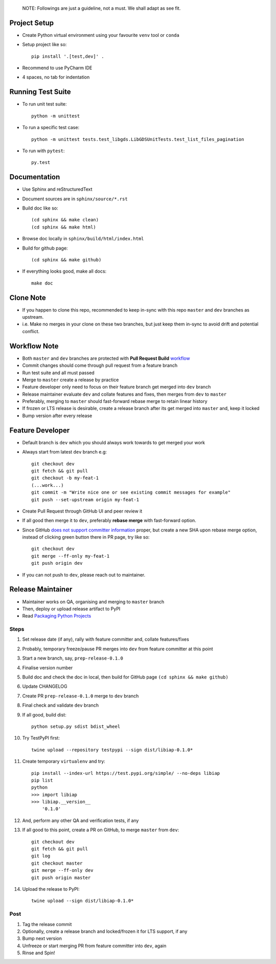 
    NOTE: Followings are just a guideline, not a must. We shall adapt as see fit.

Project Setup
--------------
- Create Python virtual environment using your favourite ``venv`` tool or ``conda``
- Setup project like so::

    pip install '.[test,dev]' .

- Recommend to use PyCharm IDE
- 4 spaces, no tab for indentation


Running Test Suite
------------------
- To run unit test suite::

    python -m unittest

- To run a specific test case::

    python -m unittest tests.test_libgds.LibGDSUnitTests.test_list_files_pagination

- To run with ``pytest``::

    py.test


Documentation
-------------
- Use Sphinx and reStructuredText
- Document sources are in ``sphinx/source/*.rst``
- Build doc like so::

    (cd sphinx && make clean)
    (cd sphinx && make html)

- Browse doc locally in ``sphinx/build/html/index.html``
- Build for github page::

    (cd sphinx && make github)

- If everything looks good, make all docs::

    make doc


Clone Note
----------
* If you happen to clone this repo, recommended to keep in-sync with this repo ``master`` and ``dev`` branches as upstream.
* i.e. Make no merges in your clone on these two branches, but just keep them in-sync to avoid drift and potential conflict.


Workflow Note
-------------
* Both ``master`` and ``dev`` branches are protected with **Pull Request Build** workflow_
* Commit changes should come through pull request from a feature branch
* Run test suite and all must passed
* Merge to ``master`` create a release by practice
* Feature developer only need to focus on their feature branch get merged into ``dev`` branch
* Release maintainer evaluate ``dev`` and collate features and fixes, then merges from ``dev`` to ``master``
* Preferably, merging to ``master`` should fast-forward rebase merge to retain linear history
* If frozen or LTS release is desirable, create a release branch after its get merged into ``master`` and, keep it locked
* Bump version after every release

.. _workflow: https://github.com/umccr/libiap/actions


Feature Developer
-----------------
* Default branch is ``dev`` which you should always work towards to get merged your work
* Always start from latest ``dev`` branch e.g::

    git checkout dev
    git fetch && git pull
    git checkout -b my-feat-1
    (...work...)
    git commit -m "Write nice one or see existing commit messages for example"
    git push --set-upstream origin my-feat-1

* Create Pull Request through GitHub UI and peer review it
* If all good then merge it to ``dev``, preferably **rebase merge** with fast-forward option.
* Since GitHub `does not support committer information`_ proper, but create a new SHA upon rebase merge option, instead of clicking green button there in PR page, try like so::

    git checkout dev
    git merge --ff-only my-feat-1
    git push origin dev

* If you can not push to ``dev``, please reach out to maintainer.

.. _`does not support committer information`: https://help.github.com/en/github/administering-a-repository/about-merge-methods-on-github#rebasing-and-merging-your-commits


Release Maintainer
------------------
* Maintainer works on QA, organising and merging to ``master`` branch
* Then, deploy or upload release artifact to PyPI
* Read `Packaging Python Projects`_

.. _Packaging Python Projects: https://packaging.python.org/tutorials/packaging-projects/

Steps
^^^^^

#. Set release date (if any), rally with feature committer and, collate features/fixes
#. Probably, temporary freeze/pause PR merges into ``dev`` from feature committer at this point
#. Start a new branch, say, ``prep-release-0.1.0``
#. Finalise version number
#. Build doc and check the doc in local, then build for GitHub page ``(cd sphinx && make github)``
#. Update CHANGELOG
#. Create PR ``prep-release-0.1.0`` merge to ``dev`` branch
#. Final check and validate ``dev`` branch
#. If all good, build dist::

    python setup.py sdist bdist_wheel

#. Try TestPyPI first::

    twine upload --repository testpypi --sign dist/libiap-0.1.0*

#. Create temporary ``virtualenv`` and try::

    pip install --index-url https://test.pypi.org/simple/ --no-deps libiap
    pip list
    python
    >>> import libiap
    >>> libiap.__version__
        '0.1.0'

#. And, perform any other QA and verification tests, if any
#. If all good to this point, create a PR on GitHub, to merge ``master`` from ``dev``::

    git checkout dev
    git fetch && git pull
    git log
    git checkout master
    git merge --ff-only dev
    git push origin master

#. Upload the release to PyPI::

    twine upload --sign dist/libiap-0.1.0*

Post
^^^^
#. Tag the release commit
#. Optionally, create a release branch and locked/frozen it for LTS support, if any
#. Bump next version
#. Unfreeze or start merging PR from feature committer into ``dev``, again
#. Rinse and Spin!
